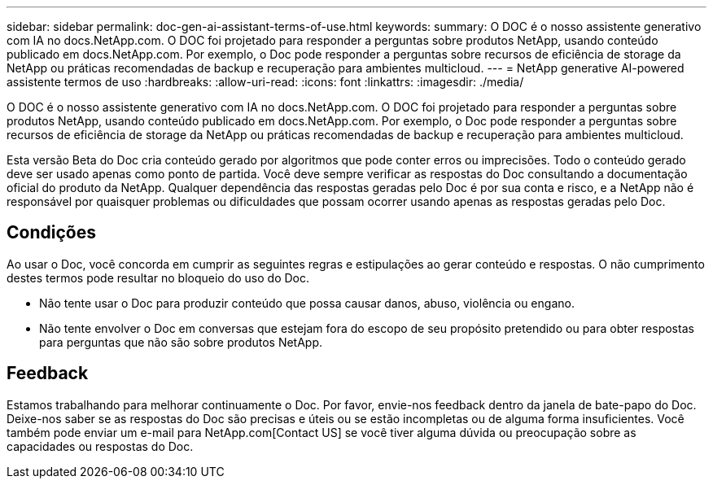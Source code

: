 ---
sidebar: sidebar 
permalink: doc-gen-ai-assistant-terms-of-use.html 
keywords:  
summary: O DOC é o nosso assistente generativo com IA no docs.NetApp.com. O DOC foi projetado para responder a perguntas sobre produtos NetApp, usando conteúdo publicado em docs.NetApp.com. Por exemplo, o Doc pode responder a perguntas sobre recursos de eficiência de storage da NetApp ou práticas recomendadas de backup e recuperação para ambientes multicloud. 
---
= NetApp generative AI-powered assistente termos de uso
:hardbreaks:
:allow-uri-read: 
:icons: font
:linkattrs: 
:imagesdir: ./media/


[role="lead"]
O DOC é o nosso assistente generativo com IA no docs.NetApp.com. O DOC foi projetado para responder a perguntas sobre produtos NetApp, usando conteúdo publicado em docs.NetApp.com. Por exemplo, o Doc pode responder a perguntas sobre recursos de eficiência de storage da NetApp ou práticas recomendadas de backup e recuperação para ambientes multicloud.

Esta versão Beta do Doc cria conteúdo gerado por algoritmos que pode conter erros ou imprecisões. Todo o conteúdo gerado deve ser usado apenas como ponto de partida. Você deve sempre verificar as respostas do Doc consultando a documentação oficial do produto da NetApp. Qualquer dependência das respostas geradas pelo Doc é por sua conta e risco, e a NetApp não é responsável por quaisquer problemas ou dificuldades que possam ocorrer usando apenas as respostas geradas pelo Doc.



== Condições

Ao usar o Doc, você concorda em cumprir as seguintes regras e estipulações ao gerar conteúdo e respostas. O não cumprimento destes termos pode resultar no bloqueio do uso do Doc.

* Não tente usar o Doc para produzir conteúdo que possa causar danos, abuso, violência ou engano.
* Não tente envolver o Doc em conversas que estejam fora do escopo de seu propósito pretendido ou para obter respostas para perguntas que não são sobre produtos NetApp.




== Feedback

Estamos trabalhando para melhorar continuamente o Doc. Por favor, envie-nos feedback dentro da janela de bate-papo do Doc. Deixe-nos saber se as respostas do Doc são precisas e úteis ou se estão incompletas ou de alguma forma insuficientes. Você também pode enviar um e-mail para NetApp.com[Contact US] se você tiver alguma dúvida ou preocupação sobre as capacidades ou respostas do Doc.
